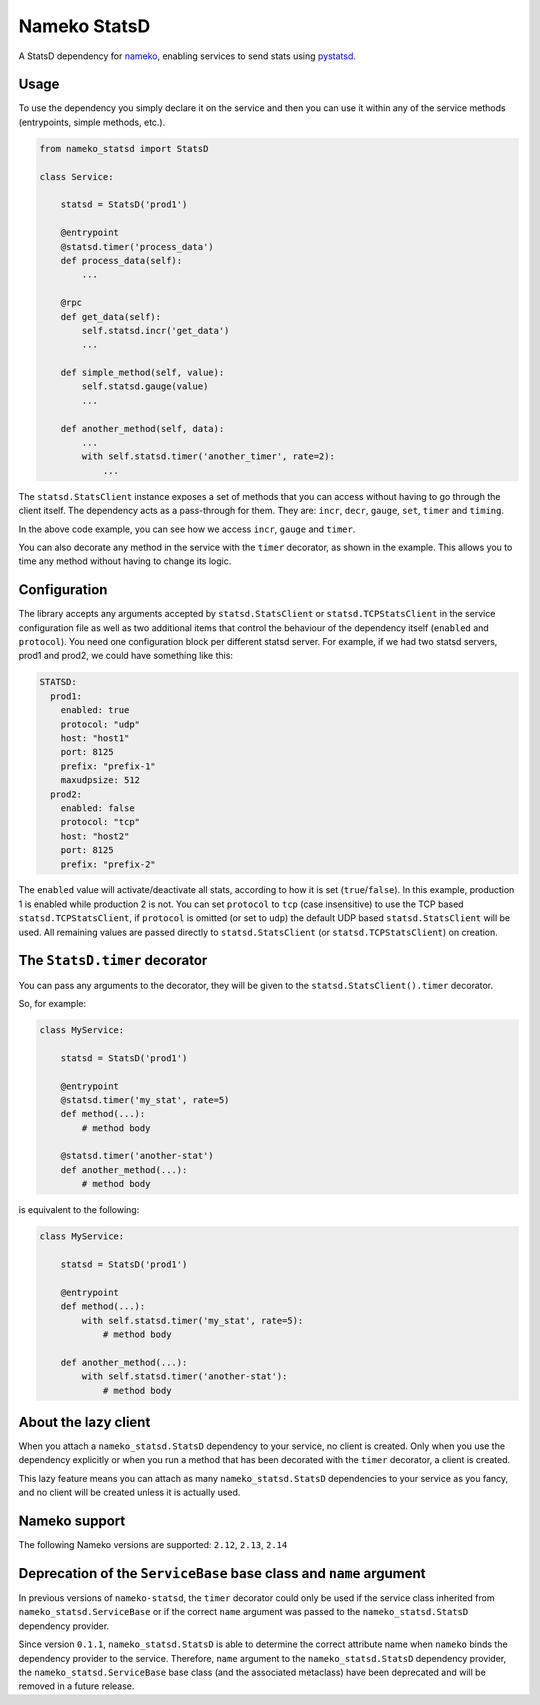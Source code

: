 Nameko StatsD
=============

.. image:: https://img.shields.io/pypi/v/nameko-statsd.svg
    :target: https://pypi.org/project/nameko-statsd/

.. image:: https://img.shields.io/pypi/pyversions/nameko-statsd.svg
    :target: https://pypi.org/project/nameko-statsd/

.. image:: https://img.shields.io/pypi/format/nameko-statsd.svg
    :target: https://pypi.org/project/nameko-statsd/

.. image:: https://travis-ci.org/sohonetlabs/nameko-statsd.svg?branch=master
    :target: https://travis-ci.org/sohonetlabs/nameko-statsd

A StatsD dependency for `nameko <http://nameko.readthedocs.org>`_, enabling
services to send stats using `pystatsd <http://statsd.readthedocs.org>`_.



Usage
-----

To use the dependency you simply declare it on the service and then you
can use it within any of the service methods (entrypoints, simple methods,
etc.).


.. code-block:: python

    from nameko_statsd import StatsD

    class Service:

        statsd = StatsD('prod1')

        @entrypoint
        @statsd.timer('process_data')
        def process_data(self):
            ...

        @rpc
        def get_data(self):
            self.statsd.incr('get_data')
            ...

        def simple_method(self, value):
            self.statsd.gauge(value)
            ...

        def another_method(self, data):
            ...
            with self.statsd.timer('another_timer', rate=2):
                ...


The ``statsd.StatsClient`` instance exposes a set of methods that you can
access without having to go through the client itself.  The dependency
acts as a pass-through for them.  They are: ``incr``, ``decr``, ``gauge``,
``set``, ``timer`` and ``timing``.

In the above code example, you can see how we access ``incr``, ``gauge`` and
``timer``.

You can also decorate any method in the service with the ``timer`` decorator,
as shown in the example.  This allows you to time any method without having
to change its logic.



Configuration
-------------

The library accepts any arguments accepted by ``statsd.StatsClient`` or
``statsd.TCPStatsClient`` in the service configuration file as well as two
additional items that control the behaviour of the dependency itself
(``enabled`` and ``protocol``). You need one configuration block per different
statsd server.  For example, if we had two statsd servers, prod1 and
prod2, we could have something like this:

.. code-block:: yaml

    STATSD:
      prod1:
        enabled: true
        protocol: "udp"
        host: "host1"
        port: 8125
        prefix: "prefix-1"
        maxudpsize: 512
      prod2:
        enabled: false
        protocol: "tcp"
        host: "host2"
        port: 8125
        prefix: "prefix-2"


The ``enabled`` value will activate/deactivate all stats, according to how it
is set (``true``/``false``).  In this example, production 1 is enabled while
production 2 is not. You can set ``protocol`` to ``tcp`` (case insensitive) to
use the TCP based ``statsd.TCPStatsClient``, if ``protocol`` is omitted (or set
to ``udp``) the default UDP based ``statsd.StatsClient`` will be used. All
remaining values are passed directly to ``statsd.StatsClient`` (or
``statsd.TCPStatsClient``) on creation.


The ``StatsD.timer`` decorator
------------------------------

You can pass any arguments to the decorator, they will be given to the
``statsd.StatsClient().timer`` decorator.

So, for example:

.. code-block:: python

    class MyService:

        statsd = StatsD('prod1')

        @entrypoint
        @statsd.timer('my_stat', rate=5)
        def method(...):
            # method body

        @statsd.timer('another-stat')
        def another_method(...):
            # method body

is equivalent to the following:

.. code-block:: python

    class MyService:

        statsd = StatsD('prod1')

        @entrypoint
        def method(...):
            with self.statsd.timer('my_stat', rate=5):
                # method body

        def another_method(...):
            with self.statsd.timer('another-stat'):
                # method body


About the lazy client
---------------------

When you attach a ``nameko_statsd.StatsD`` dependency to your service, no
client is created.  Only when you use the dependency explicitly or when
you run a method that has been decorated with the ``timer`` decorator,
a client is created.

This lazy feature means you can attach as many ``nameko_statsd.StatsD``
dependencies to your service as you fancy, and no client will be created
unless it is actually used.


Nameko support
--------------

The following Nameko versions are supported: ``2.12``, ``2.13``, ``2.14``


Deprecation of the ``ServiceBase`` base class and ``name`` argument
-------------------------------------------------------------------

In previous versions of ``nameko-statsd``, the ``timer`` decorator could only
be used if the service class inherited from  ``nameko_statsd.ServiceBase`` or
if the correct ``name`` argument was passed to the ``nameko_statsd.StatsD``
dependency provider.

Since version ``0.1.1``, ``nameko_statsd.StatsD`` is able
to determine the correct attribute name when ``nameko`` binds the dependency
provider to the service. Therefore, ``name`` argument to the
``nameko_statsd.StatsD`` dependency provider, the ``nameko_statsd.ServiceBase``
base class (and the associated metaclass) have been deprecated and will be
removed in a future release.
